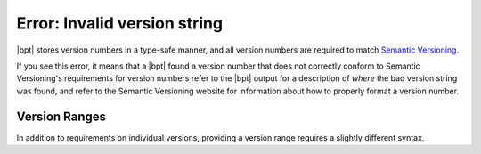 Error: Invalid version string
#############################

|bpt| stores version numbers in a type-safe manner, and all version numbers
are required to match `Semantic Versioning <https://semver.org>`_.

If you see this error, it means that a |bpt| found a version number that does
not correctly conform to Semantic Versioning's requirements for version numbers
refer to the |bpt| output for a description of *where* the bad version string
was found, and refer to the Semantic Versioning website for information about
how to properly format a version number.


.. _range:

Version Ranges
**************

In addition to requirements on individual versions, providing a version range
requires a slightly different syntax.

.. seealso:: :ref:`deps.ranges`
